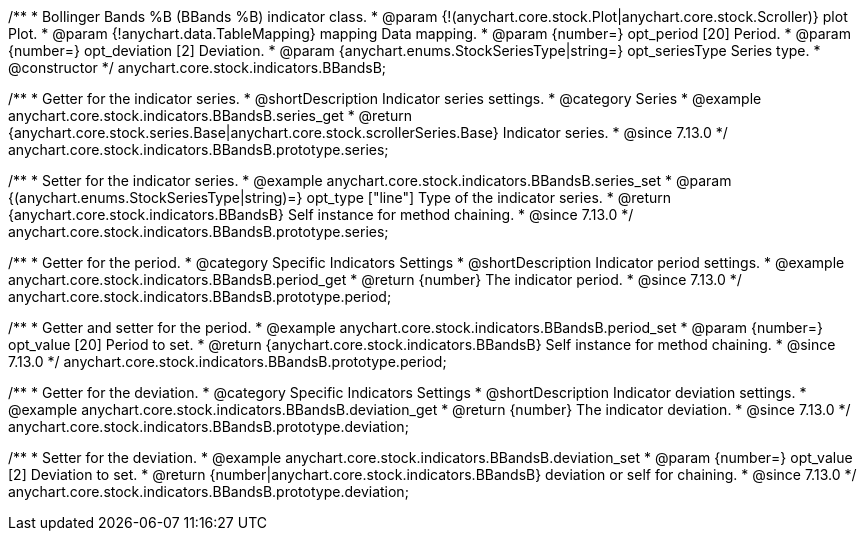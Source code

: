 /**
 * Bollinger Bands %B (BBands %B) indicator class.
 * @param {!(anychart.core.stock.Plot|anychart.core.stock.Scroller)} plot Plot.
 * @param {!anychart.data.TableMapping} mapping Data mapping.
 * @param {number=} opt_period [20] Period.
 * @param {number=} opt_deviation [2] Deviation.
 * @param {anychart.enums.StockSeriesType|string=} opt_seriesType Series type.
 * @constructor
 */
anychart.core.stock.indicators.BBandsB;

//----------------------------------------------------------------------------------------------------------------------
//
//  anychart.core.stock.indicators.BBandsB.prototype.series
//
//----------------------------------------------------------------------------------------------------------------------

/**
 * Getter for the indicator series.
 * @shortDescription Indicator series settings.
 * @category Series
 * @example anychart.core.stock.indicators.BBandsB.series_get
 * @return {anychart.core.stock.series.Base|anychart.core.stock.scrollerSeries.Base} Indicator series.
 * @since 7.13.0
 */
anychart.core.stock.indicators.BBandsB.prototype.series;

/**
 * Setter for the indicator series.
 * @example anychart.core.stock.indicators.BBandsB.series_set
 * @param {(anychart.enums.StockSeriesType|string)=} opt_type ["line"] Type of the indicator series.
 * @return {anychart.core.stock.indicators.BBandsB} Self instance for method chaining.
 * @since 7.13.0
 */
anychart.core.stock.indicators.BBandsB.prototype.series;

//----------------------------------------------------------------------------------------------------------------------
//
//  anychart.core.stock.indicators.BBandsB.prototype.period
//
//----------------------------------------------------------------------------------------------------------------------

/**
 * Getter for the period.
 * @category Specific Indicators Settings
 * @shortDescription Indicator period settings.
 * @example anychart.core.stock.indicators.BBandsB.period_get
 * @return {number} The indicator period.
 * @since 7.13.0
 */
anychart.core.stock.indicators.BBandsB.prototype.period;

/**
 * Getter and setter for the period.
 * @example anychart.core.stock.indicators.BBandsB.period_set
 * @param {number=} opt_value [20] Period to set.
 * @return {anychart.core.stock.indicators.BBandsB} Self instance for method chaining.
 * @since 7.13.0
 */
anychart.core.stock.indicators.BBandsB.prototype.period;

//----------------------------------------------------------------------------------------------------------------------
//
//  anychart.core.stock.indicators.BBandsB.prototype.deviation
//
//----------------------------------------------------------------------------------------------------------------------

/**
 * Getter for the deviation.
 * @category Specific Indicators Settings
 * @shortDescription Indicator deviation settings.
 * @example anychart.core.stock.indicators.BBandsB.deviation_get
 * @return {number} The indicator deviation.
 * @since 7.13.0
 */
anychart.core.stock.indicators.BBandsB.prototype.deviation;

/**
 * Setter for the deviation.
 * @example anychart.core.stock.indicators.BBandsB.deviation_set
 * @param {number=} opt_value [2] Deviation to set.
 * @return {number|anychart.core.stock.indicators.BBandsB} deviation or self for chaining.
 * @since 7.13.0
 */
anychart.core.stock.indicators.BBandsB.prototype.deviation;

